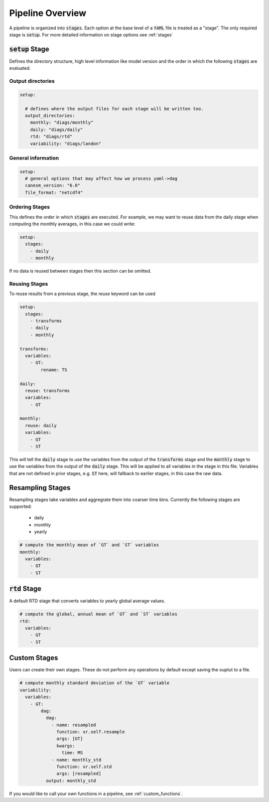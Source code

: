 .. pipelines


Pipeline Overview
-----------------

A pipeline is organized into :code:`stages`. Each option at the base 
level of a :code:`YAML` file is treated as a "stage". The only required 
stage is :code:`setup`. For more detailed information on stage options 
see :ref:`stages`


:code:`setup` Stage
*******************
Defines the directory structure, high level information like model version 
and the order in which the following :code:`stages` are evaluated.


Output directories
^^^^^^^^^^^^^^^^^^

.. code-block:: YAML

    setup:

      # defines where the output files for each stage will be written too.
      output_directories:
        monthly: "diags/monthly"
        daily: "diags/daily"
        rtd: "diags/rtd"
        variability: "diags/landon"


General information
^^^^^^^^^^^^^^^^^^^

.. code-block:: YAML

    setup:
      # general options that may affect how we process yaml->dag
      canesm_version: "6.0"
      file_format: "netcdf4"


Ordering Stages
^^^^^^^^^^^^^^^
This defines the order in which :code:`stages` are executed. For example, we may want to reuse data from the daily stage when
computing the monthly averages, in this case we could write:

.. code-block:: YAML

    setup:
      stages:
        - daily
        - monthly


If no data is reused between stages then this section can be omitted.


Reusing Stages
^^^^^^^^^^^^^^
To reuse results from a previous stage, the `reuse` keyword can be used

.. code-block:: YAML

    setup:
      stages:
        - transforms
        - daily
        - monthly

    transforms:
      variables:
        - GT:
            rename: TS

    daily:
      reuse: transforms
      variables:
        - GT

    monthly:
      reuse: daily
      variables:
        - GT
        - ST


This will tell the :code:`daily` stage to use the variables from the output of 
the :code:`transforms` stage and the :code:`monthly` stage to use the variables from 
the output of the :code:`daily` stage. This will be applied to all variables in 
the stage in this file. Variables that are not defined in prior stages, e.g. :code:`ST` here,
will fallback to earlier stages, in this case the raw data.


Resampling Stages
*****************

Resampling stages take variables and aggregrate them into coarser time bins. Currently the following stages are supported:

 - daily
 - monthly
 - yearly


.. code-block:: YAML
    
    # compute the monthly mean of `GT` and `ST` variables
    monthly:
      variables:
        - GT
        - ST


:code:`rtd` Stage
*****************
A default RTD stage that converts variables to yearly global average values.

.. code-block:: YAML

    # compute the global, annual mean of `GT` and `ST` variables
    rtd:
      variables:
        - GT
        - ST


Custom Stages
*************
Users can create their own stages. These do not perform any operations by default except saving the ouptut to a file.


.. code-block:: YAML

    # compute monthly standard deviation of the `GT` variable
    variability:
      variables:
        - GT:
            dag:
              dag:
                - name: resampled
                  function: xr.self.resample
                  args: [GT]
                  kwargs:
                    time: MS
                - name: monthly_std
                  function: xr.self.std
                  args: [resampled]
              output: monthly_std


If you would like to call your own functions in a pipeline, see :ref:`custom_functions`.